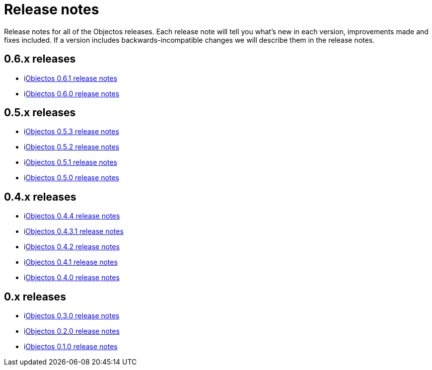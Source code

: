 = Release notes

Release notes for all of the Objectos releases.
Each release note will tell you what's new in each version,
improvements made and fixes included. If a version
includes backwards-incompatible changes we will describe them
in the release notes.

== 0.6.x releases

* ilink:relnotes/0.6.1[Objectos 0.6.1 release notes]
* ilink:relnotes/0.6.0[Objectos 0.6.0 release notes]

== 0.5.x releases

* ilink:relnotes/0.5.3[Objectos 0.5.3 release notes]
* ilink:relnotes/0.5.2[Objectos 0.5.2 release notes]
* ilink:relnotes/0.5.1[Objectos 0.5.1 release notes]
* ilink:relnotes/0.5.0[Objectos 0.5.0 release notes]

== 0.4.x releases

* ilink:relnotes/0.4.4[Objectos 0.4.4 release notes]
* ilink:relnotes/0.4.3.1[Objectos 0.4.3.1 release notes]
* ilink:relnotes/0.4.2[Objectos 0.4.2 release notes]
* ilink:relnotes/0.4.1[Objectos 0.4.1 release notes]
* ilink:relnotes/0.4.0[Objectos 0.4.0 release notes]

== 0.x releases

* ilink:relnotes/0.3.0[Objectos 0.3.0 release notes]
* ilink:relnotes/0.2.0[Objectos 0.2.0 release notes]
* ilink:relnotes/0.1.0[Objectos 0.1.0 release notes]
